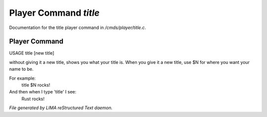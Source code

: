 ***********************
Player Command *title*
***********************

Documentation for the title player command in */cmds/player/title.c*.

Player Command
==============

USAGE	title [new title]

without giving it a new title, shows you what your title is.
When you give it a new title, use $N for where you want your name to be.

For example:
  title $N rocks!

And then when I type 'title' I see:
  Rust rocks!



*File generated by LIMA reStructured Text daemon.*
